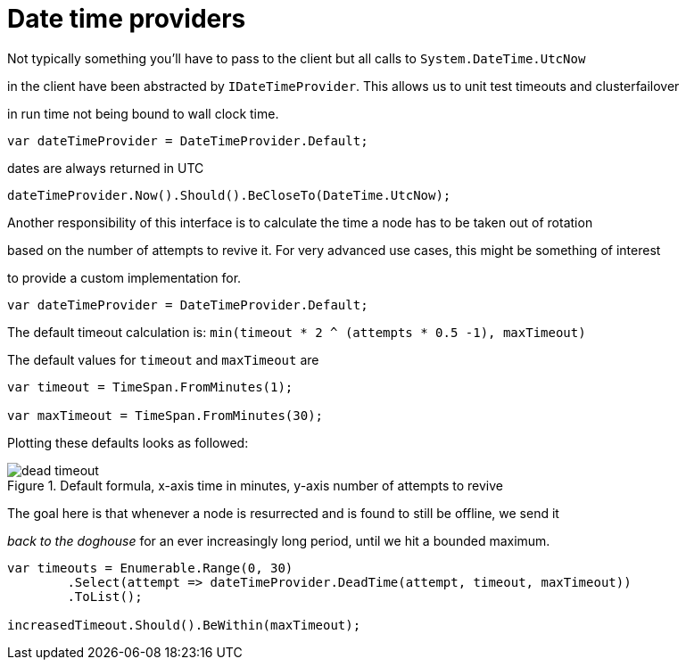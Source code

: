 = Date time providers

Not typically something you'll have to pass to the client but all calls to `System.DateTime.UtcNow` 
in the client have been abstracted by `IDateTimeProvider`. This allows us to unit test timeouts and clusterfailover
in run time not being bound to wall clock time.


[source, csharp]
----
var dateTimeProvider = DateTimeProvider.Default;
----
dates are always returned in UTC 

[source, csharp]
----
dateTimeProvider.Now().Should().BeCloseTo(DateTime.UtcNow);
----

Another responsibility of this interface is to calculate the time a node has to be taken out of rotation
based on the number of attempts to revive it. For very advanced use cases, this might be something of interest
to provide a custom implementation for.


[source, csharp]
----
var dateTimeProvider = DateTimeProvider.Default;
----

The default timeout calculation is: `min(timeout * 2 ^ (attempts * 0.5 -1), maxTimeout)`
The default values for `timeout` and `maxTimeout` are


[source, csharp]
----
var timeout = TimeSpan.FromMinutes(1);

var maxTimeout = TimeSpan.FromMinutes(30);
----

Plotting these defaults looks as followed:

[[timeout]]
.Default formula, x-axis time in minutes, y-axis number of attempts to revive
image::timeoutplot.png[dead timeout]	

The goal here is that whenever a node is resurrected and is found to still be offline, we send it
_back to the doghouse_ for an ever increasingly long period, until we hit a bounded maximum.


[source, csharp]
----
var timeouts = Enumerable.Range(0, 30)
	.Select(attempt => dateTimeProvider.DeadTime(attempt, timeout, maxTimeout))
	.ToList();

increasedTimeout.Should().BeWithin(maxTimeout);
----
